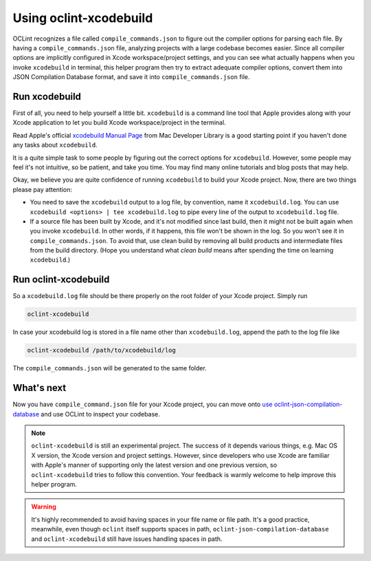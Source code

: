 Using oclint-xcodebuild
=======================

OCLint recognizes a file called ``compile_commands.json`` to figure out the compiler options for parsing each file. By having a ``compile_commands.json`` file, analyzing projects with a large codebase becomes easier. Since all compiler options are implicitly configured in Xcode workspace/project settings, and you can see what actually happens when you invoke ``xcodebuild`` in terminal, this helper program then try to extract adequate compiler options, convert them into JSON Compilation Database format, and save it into ``compile_commands.json`` file.

.. seealso:: To gain some context about JSON Compilation Database and ``compile_commands.json``, read `using oclint-json-compilation-database <oclint-json.compilation-database.html>`_.

Run xcodebuild
--------------

First of all, you need to help yourself a little bit. ``xcodebuild`` is a command line tool that Apple provides along with your Xcode application to let you build Xcode workspace/project in the terminal.

Read Apple's official `xcodebuild Manual Page`_ from Mac Developer Library is a good starting point if you haven't done any tasks about ``xcodebuild``.

It is a quite simple task to some people by figuring out the correct options for ``xcodebuild``. However, some people may feel it's not intuitive, so be patient, and take you time. You may find many online tutorials and blog posts that may help.

Okay, we believe you are quite confidence of running ``xcodebuild`` to build your Xcode project. Now, there are two things please pay attention:

* You need to save the ``xcodebuild`` output to a log file, by convention, name it ``xcodebuild.log``. You can use ``xcodebuild <options> | tee xcodebuild.log`` to pipe every line of the output to ``xcodebuild.log`` file.
* If a source file has been built by Xcode, and it's not modified since last build, then it might not be built again when you invoke ``xcodebuild``. In other words, if it happens, this file won't be shown in the log. So you won't see it in ``compile_commands.json``. To avoid that, use clean build by removing all build products and intermediate files from the build directory. (Hope you understand what *clean build* means after spending the time on learning ``xcodebuild``.)

Run oclint-xcodebuild
---------------------

So a ``xcodebuild.log`` file should be there properly on the root folder of your Xcode project. Simply run

.. code-block:: bash

    oclint-xcodebuild

In case your xcodebuild log is stored in a file name other than ``xcodebuild.log``, append the path to the log file like

.. code-block:: bash

    oclint-xcodebuild /path/to/xcodebuild/log

The ``compile_commands.json`` will be generated to the same folder.

What's next
-----------

Now you have ``compile_command.json`` file for your Xcode project, you can move onto `use oclint-json-compilation-database <oclint-json-compilation-database.html>`_ and use OCLint to inspect your codebase.

.. note:: ``oclint-xcodebuild`` is still an experimental project. The success of it depends various things, e.g. Mac OS X version, the Xcode version and project settings. However, since developers who use Xcode are familiar with Apple's manner of supporting only the latest version and one previous version, so ``oclint-xcodebuild`` tries to follow this convention. Your feedback is warmly welcome to help improve this helper program.

.. warning:: It's highly recommended to avoid having spaces in your file name or file path. It's a good practice, meanwhile, even though ``oclint`` itself supports spaces in path, ``oclint-json-compilation-database`` and ``oclint-xcodebuild`` still have issues handling spaces in path.

.. _xcodebuild Manual Page: https://developer.apple.com/library/mac/#documentation/Darwin/Reference/ManPages/man1/xcodebuild.1.html
